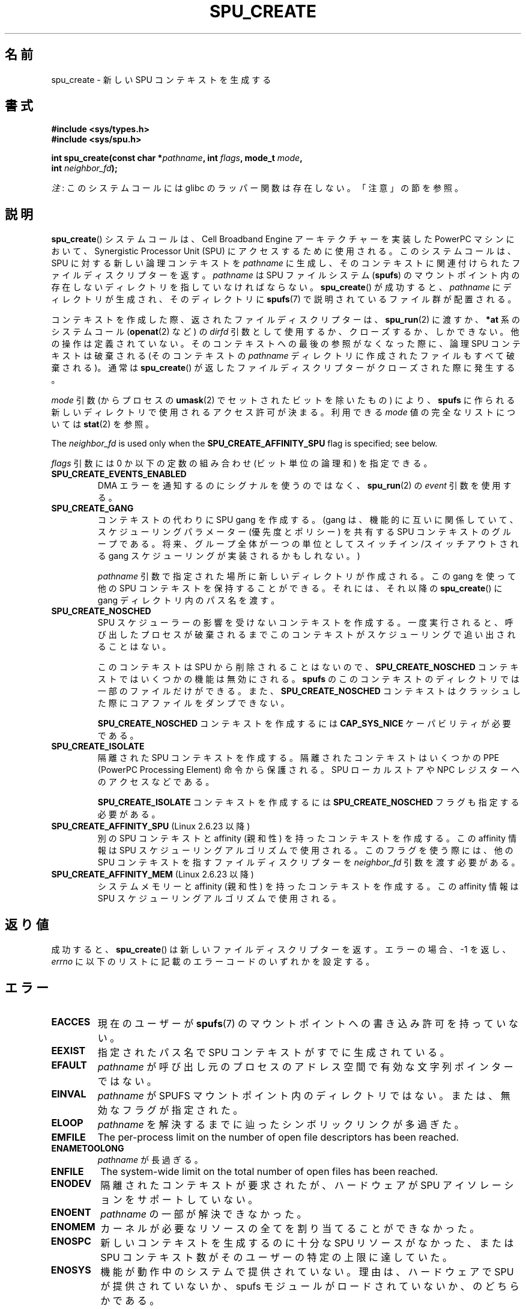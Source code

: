 .\" Copyright (c) International Business Machines Corp., 2006
.\"
.\" %%%LICENSE_START(GPLv2+_SW_3_PARA)
.\" This program is free software; you can redistribute it and/or
.\" modify it under the terms of the GNU General Public License as
.\" published by the Free Software Foundation; either version 2 of
.\" the License, or (at your option) any later version.
.\"
.\" This program is distributed in the hope that it will be useful,
.\" but WITHOUT ANY WARRANTY; without even the implied warranty of
.\" MERCHANTABILITY or FITNESS FOR A PARTICULAR PURPOSE. See
.\" the GNU General Public License for more details.
.\"
.\" You should have received a copy of the GNU General Public
.\" License along with this manual; if not, see
.\" <http://www.gnu.org/licenses/>.
.\" %%%LICENSE_END
.\"
.\" HISTORY:
.\" 2005-09-28, created by Arnd Bergmann <arndb@de.ibm.com>
.\" 2006-06-16, revised by Eduardo M. Fleury <efleury@br.ibm.com>
.\" 2007-07-10, some polishing by mtk
.\" 2007-09-28, updates for newer kernels by Jeremy Kerr <jk@ozlabs.org>
.\"
.\"*******************************************************************
.\"
.\" This file was generated with po4a. Translate the source file.
.\"
.\"*******************************************************************
.\"
.\" Japanese Version Copyright (c) 2007  Akihiro MOTOKI
.\"         all rights reserved.
.\" Translated 2007-10-23, Akihiro MOTOKI <amotoki@dd.iij4u.or.jp>
.\" Updated 2013-05-01, Akihiro MOTOKI <amotoki@gmail.com>
.\"
.TH SPU_CREATE 2 2020\-12\-21 Linux "Linux Programmer's Manual"
.SH 名前
spu_create \- 新しい SPU コンテキストを生成する
.SH 書式
.nf
\fB#include <sys/types.h>\fP
\fB#include <sys/spu.h>\fP
.PP
\fBint spu_create(const char *\fP\fIpathname\fP\fB, int \fP\fIflags\fP\fB, mode_t \fP\fImode\fP\fB,\fP
\fB               int \fP\fIneighbor_fd\fP\fB);\fP
.fi
.PP
\fI注\fP: このシステムコールには glibc のラッパー関数は存在しない。「注意」の節を参照。
.SH 説明
\fBspu_create\fP() システムコールは、Cell Broadband Engine アーキテクチャーを実装した PowerPC
マシンにおいて、Synergistic Processor Unit (SPU) にアクセスするために使用される。 このシステムコールは、 SPU
に対する新しい論理コンテキストを \fIpathname\fP に生成し、 そのコンテキストに関連付けられたファイルディスクリプターを返す。
\fIpathname\fP は SPU ファイルシステム (\fBspufs\fP) のマウントポイント内の存在しないディレクトリを指していなければならない。
\fBspu_create\fP() が成功すると、 \fIpathname\fP にディレクトリが生成され、 そのディレクトリに \fBspufs\fP(7)
で説明されているファイル群が配置される。
.PP
コンテキストを作成した際、返されたファイルディスクリプターは、 \fBspu_run\fP(2) に渡すか、 \fB*at\fP 系のシステムコール
(\fBopenat\fP(2) など) の \fIdirfd\fP 引数として使用するか、 クローズするか、しかできない。 他の操作は定義されていない。
そのコンテキストへの最後の参照がなくなった際に、 論理 SPU コンテキストは破棄される (そのコンテキストの \fIpathname\fP
ディレクトリに作成されたファイルもすべて破棄される)。 通常は \fBspu_create\fP()
が返したファイルディスクリプターがクローズされた際に発生する。
.PP
\fImode\fP 引数 (からプロセスの \fBumask\fP(2) でセットされたビットを除いたもの) により、 \fBspufs\fP
に作られる新しいディレクトリで使用されるアクセス許可が決まる。 利用できる \fImode\fP 値の完全なリストについては \fBstat\fP(2) を参照。
.PP
The \fIneighbor_fd\fP is used only when the \fBSPU_CREATE_AFFINITY_SPU\fP flag is
specified; see below.
.PP
\fIflags\fP 引数には 0 か以下の定数の組み合わせ (ビット単位の論理和) を指定できる。
.TP 
\fBSPU_CREATE_EVENTS_ENABLED\fP
DMA エラーを通知するのにシグナルを使うのではなく、 \fBspu_run\fP(2) の \fIevent\fP 引数を使用する。
.TP 
\fBSPU_CREATE_GANG\fP
コンテキストの代わりに SPU gang を作成する。 (gang は、機能的に互いに関係していて、スケジューリングパラメーター (優先度とポリシー)
を共有する SPU コンテキストのグループである。 将来、 グループ全体が一つの単位としてスイッチイン/スイッチアウトされる gang
スケジューリングが実装されるかもしれない。)
.IP
\fIpathname\fP 引数で指定された場所に新しいディレクトリが作成される。 この gang を使って他の SPU
コンテキストを保持することができる。 それには、それ以降の \fBspu_create\fP() に gang ディレクトリ内のパス名を渡す。
.TP 
\fBSPU_CREATE_NOSCHED\fP
SPU スケジューラーの影響を受けないコンテキストを作成する。 一度実行されると、
呼び出したプロセスが破棄されるまでこのコンテキストがスケジューリングで追い出されることはない。
.IP
このコンテキストは SPU から削除されることはないので、 \fBSPU_CREATE_NOSCHED\fP コンテキストではいくつかの機能は無効にされる。
\fBspufs\fP のこのコンテキストのディレクトリでは一部のファイルだけができる。 また、 \fBSPU_CREATE_NOSCHED\fP
コンテキストはクラッシュした際にコアファイルをダンプできない。
.IP
\fBSPU_CREATE_NOSCHED\fP コンテキストを作成するには \fBCAP_SYS_NICE\fP ケーパビリティが必要である。
.TP 
\fBSPU_CREATE_ISOLATE\fP
隔離された SPU コンテキストを作成する。 隔離されたコンテキストはいくつかの PPE (PowerPC Processing Element)
命令から保護される。 SPU ローカルストアや NPC レジスターへのアクセスなどである。
.IP
\fBSPU_CREATE_ISOLATE\fP コンテキストを作成するには \fBSPU_CREATE_NOSCHED\fP フラグも指定する必要がある。
.TP 
\fBSPU_CREATE_AFFINITY_SPU\fP (Linux 2.6.23 以降)
.\" commit 8e68e2f248332a9c3fd4f08258f488c209bd3e0c
別の SPU コンテキストと affinity (親和性) を持ったコンテキストを作成する。 この affinity 情報は SPU
スケジューリングアルゴリズムで使用される。 このフラグを使う際には、 他の SPU コンテキストを指すファイルディスクリプターを
\fIneighbor_fd\fP 引数を渡す必要がある。
.TP 
\fBSPU_CREATE_AFFINITY_MEM\fP (Linux 2.6.23 以降)
.\" commit 8e68e2f248332a9c3fd4f08258f488c209bd3e0c
システムメモリーと affinity (親和性) を持ったコンテキストを作成する。 この affinity 情報は SPU
スケジューリングアルゴリズムで使用される。
.SH 返り値
成功すると、 \fBspu_create\fP() は新しいファイルディスクリプターを返す。 エラーの場合、\-1 を返し、 \fIerrno\fP
に以下のリストに記載のエラーコードのいずれかを設定する。
.SH エラー
.TP 
\fBEACCES\fP
現在のユーザーが \fBspufs\fP(7) のマウントポイントへの書き込み許可を持って
いない。
.TP 
\fBEEXIST\fP
指定されたパス名で SPU コンテキストがすでに生成されている。
.TP 
\fBEFAULT\fP
\fIpathname\fP が呼び出し元のプロセスのアドレス空間で有効な文字列ポインターではない。
.TP 
\fBEINVAL\fP
\fIpathname\fP が SPUFS マウントポイント内のディレクトリではない。 または、無効なフラグが指定された。
.TP 
\fBELOOP\fP
\fIpathname\fP を解決するまでに辿ったシンボリックリンクが多過ぎた。
.TP 
\fBEMFILE\fP
The per\-process limit on the number of open file descriptors has been
reached.
.TP 
\fBENAMETOOLONG\fP
\fIpathname\fP が長過ぎる。
.TP 
\fBENFILE\fP
The system\-wide limit on the total number of open files has been reached.
.TP 
\fBENODEV\fP
隔離されたコンテキストが要求されたが、 ハードウェアが SPU アイソレーションをサポートしていない。
.TP 
\fBENOENT\fP
\fIpathname\fP の一部が解決できなかった。
.TP 
\fBENOMEM\fP
カーネルが必要なリソースの全てを割り当てることができなかった。
.TP 
\fBENOSPC\fP
新しいコンテキストを生成するのに十分な SPU リソースがなかった、 または SPU コンテキスト数がそのユーザーの特定の上限に達していた。
.TP 
\fBENOSYS\fP
機能が動作中のシステムで提供されていない。理由は、 ハードウェアで SPU が提供されていないか、 spufs
モジュールがロードされていないか、のどちらかである。
.TP 
\fBENOTDIR\fP
\fIpathname\fP の一部がディレクトリではない。
.TP 
\fBEPERM\fP
\fBSPU_CREATE_NOSCHED\fP フラグが指定されたが、ユーザーが \fBCAP_SYS_NICE\fP ケーパビリティを持っていない。
.SH ファイル
\fIpathname\fP は \fBspufs\fP のマウントポイントの配下の場所を指して
いなければならない。 慣例では \fI/spu\fP にマウントされる。
.SH バージョン
\fBspu_create\fP() システムコールはカーネル 2.6.16 で Linux に追加された。
.SH 準拠
このシステムコールは Linux 固有であり、 PowerPC アーキテクチャーでのみ実装されている。
このシステムコールを使ったプログラムは移植性がない。
.SH 注意
glibc はこのシステムコールに対するラッパー関数を提供していない。 \fBsyscall\fP(2)  を使うこと。ただし、
\fBspu_create\fP()  は より抽象度の高い SPU へのインターフェースを実装するライブラリから
利用されることを意図したものであり、通常のアプリケーションから 使用は意図されていない。推奨のライブラリについては
.UR http://www.bsc.es\:/projects\:/deepcomputing\:/linuxoncell/
.UE
を参照のこと。
.PP
Prior to the addition of the \fBSPU_CREATE_AFFINITY_SPU\fP flag in Linux
2.6.23, the \fBspu_create\fP()  system call took only three arguments (i.e.,
there was no \fIneighbor_fd\fP argument).
.SH 例
\fBspu_create\fP() の利用例については \fBspu_run\fP(2) を参照。
.SH 関連項目
\fBclose\fP(2), \fBspu_run\fP(2), \fBcapabilities\fP(7), \fBspufs\fP(7)
.SH この文書について
この man ページは Linux \fIman\-pages\fP プロジェクトのリリース 5.10 の一部である。プロジェクトの説明とバグ報告に関する情報は
\%https://www.kernel.org/doc/man\-pages/ に書かれている。
